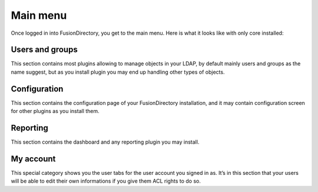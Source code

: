 Main menu
---------

Once logged in into FusionDirectory, you get to the main menu. Here is what it looks like with only core installed:

.. image:: images/menu.png
   :alt: Main menu

Users and groups
^^^^^^^^^^^^^^^^

This section contains most plugins allowing to manage objects in your LDAP, by default mainly users and groups as the name suggest, but as you install plugin you may end up handling other types of objects.

Configuration
^^^^^^^^^^^^^

This section contains the configuration page of your FusionDirectory installation, and it may contain configuration screen for other plugins as you install them.

Reporting
^^^^^^^^^

This section contains the dashboard and any reporting plugin you may install.

My account
^^^^^^^^^^

This special category shows you the user tabs for the user account you signed in as. It’s in this section that your users will be able to edit their own informations if you give them ACL rights to do so.